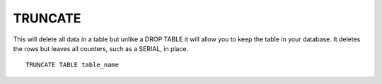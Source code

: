 TRUNCATE
========

This will delete all data in a table but unlike a DROP TABLE it will allow you to keep the table in your database. It deletes the rows but leaves all counters, such as a SERIAL, in place. ::

	TRUNCATE TABLE table_name
